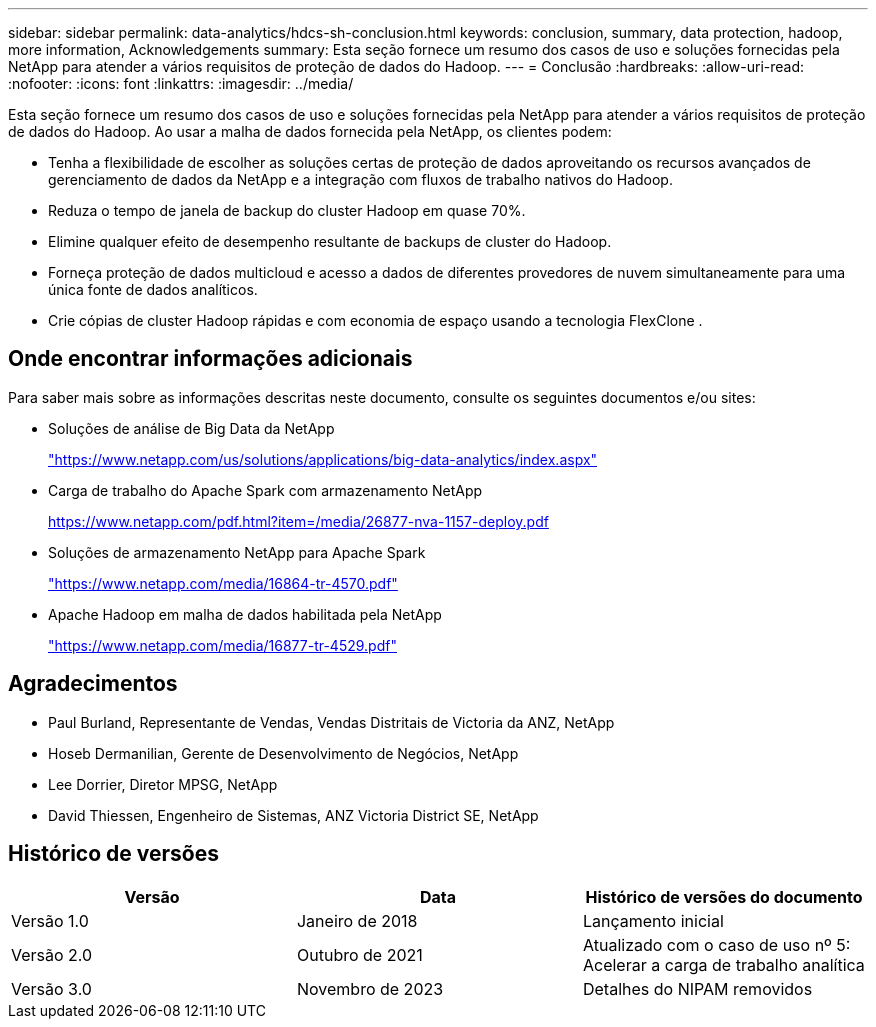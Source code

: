 ---
sidebar: sidebar 
permalink: data-analytics/hdcs-sh-conclusion.html 
keywords: conclusion, summary, data protection, hadoop, more information, Acknowledgements 
summary: Esta seção fornece um resumo dos casos de uso e soluções fornecidas pela NetApp para atender a vários requisitos de proteção de dados do Hadoop. 
---
= Conclusão
:hardbreaks:
:allow-uri-read: 
:nofooter: 
:icons: font
:linkattrs: 
:imagesdir: ../media/


[role="lead"]
Esta seção fornece um resumo dos casos de uso e soluções fornecidas pela NetApp para atender a vários requisitos de proteção de dados do Hadoop.  Ao usar a malha de dados fornecida pela NetApp, os clientes podem:

* Tenha a flexibilidade de escolher as soluções certas de proteção de dados aproveitando os recursos avançados de gerenciamento de dados da NetApp e a integração com fluxos de trabalho nativos do Hadoop.
* Reduza o tempo de janela de backup do cluster Hadoop em quase 70%.
* Elimine qualquer efeito de desempenho resultante de backups de cluster do Hadoop.
* Forneça proteção de dados multicloud e acesso a dados de diferentes provedores de nuvem simultaneamente para uma única fonte de dados analíticos.
* Crie cópias de cluster Hadoop rápidas e com economia de espaço usando a tecnologia FlexClone .




== Onde encontrar informações adicionais

Para saber mais sobre as informações descritas neste documento, consulte os seguintes documentos e/ou sites:

* Soluções de análise de Big Data da NetApp
+
https://www.netapp.com/us/solutions/applications/big-data-analytics/index.aspx["https://www.netapp.com/us/solutions/applications/big-data-analytics/index.aspx"^]

* Carga de trabalho do Apache Spark com armazenamento NetApp
+
https://www.netapp.com/pdf.html?item=/media/26877-nva-1157-deploy.pdf["https://www.netapp.com/pdf.html?item=/media/26877-nva-1157-deploy.pdf"^]

* Soluções de armazenamento NetApp para Apache Spark
+
https://www.netapp.com/media/16864-tr-4570.pdf["https://www.netapp.com/media/16864-tr-4570.pdf"^]

* Apache Hadoop em malha de dados habilitada pela NetApp
+
https://www.netapp.com/media/16877-tr-4529.pdf["https://www.netapp.com/media/16877-tr-4529.pdf"^]





== Agradecimentos

* Paul Burland, Representante de Vendas, Vendas Distritais de Victoria da ANZ, NetApp
* Hoseb Dermanilian, Gerente de Desenvolvimento de Negócios, NetApp
* Lee Dorrier, Diretor MPSG, NetApp
* David Thiessen, Engenheiro de Sistemas, ANZ Victoria District SE, NetApp




== Histórico de versões

|===
| Versão | Data | Histórico de versões do documento 


| Versão 1.0 | Janeiro de 2018 | Lançamento inicial 


| Versão 2.0 | Outubro de 2021 | Atualizado com o caso de uso nº 5: Acelerar a carga de trabalho analítica 


| Versão 3.0 | Novembro de 2023 | Detalhes do NIPAM removidos 
|===